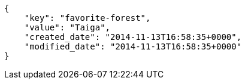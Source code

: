 [source,json]
----
{
    "key": "favorite-forest",
    "value": "Taiga",
    "created_date": "2014-11-13T16:58:35+0000",
    "modified_date": "2014-11-13T16:58:35+0000"
}
----
